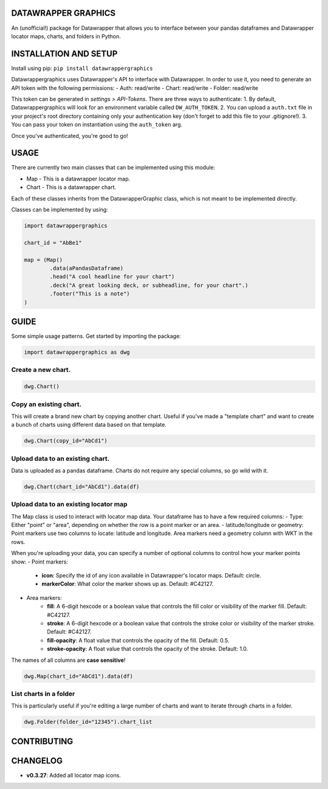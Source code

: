========================
DATAWRAPPER GRAPHICS
========================

An (unofficial!) package for Datawrapper that allows you to interface between your pandas dataframes and Datawrapper locator maps, charts, and folders in Python.

======================
INSTALLATION AND SETUP
======================
Install using pip:
``pip install datawrappergraphics``

Datawrappergraphics uses Datawrapper's API to interface with Datawrapper. In order to use it, you need to generate an API token with the following permissions:
- Auth: read/write
- Chart: read/write
- Folder: read/write

This token can be generated in *settings > API-Tokens*. There are three ways to authenticate:
1. By default, Datawrappergraphics will look for an environment variable called ``DW_AUTH_TOKEN``.
2. You can upload a ``auth.txt`` file in your project's root directory containing only your authentication key (don't forget to add this file to your .gitignore!).
3. You can pass your token on instantiation using the ``auth_token`` arg.

Once you've authenticated, you're good to go!

====================
USAGE
====================
There are currently two main classes that can be implemented using this module:

* Map - This is a datawrapper locator map.
* Chart - This is a datawrapper chart.

Each of these classes inherits from the DatawrapperGraphic class, which is not meant to be implemented directly.

Classes can be implemented by using:

.. code-block:: python

        import datawrappergraphics

        chart_id = "AbBe1"

        map = (Map()
                .data(aPandasDataframe)
                .head("A cool headline for your chart")
                .deck("A great looking deck, or subheadline, for your chart".)
                .footer("This is a note")
        )

==========================
GUIDE
==========================

Some simple usage patterns. Get started by importing the package:

.. code-block:: python

        import datawrappergraphics as dwg

Create a new chart.
==========================

.. code-block:: python

        dwg.Chart()

Copy an existing chart.
==========================

This will create a brand new chart by copying another chart. Useful if you've made a "template chart" and want to create a bunch of charts using different data based on that template.

.. code-block:: python

        dwg.Chart(copy_id="AbCd1")


Upload data to an existing chart.
==========================

Data is uploaded as a pandas dataframe. Charts do not require any special columns, so go wild with it.

.. code-block:: python

        dwg.Chart(chart_id="AbCd1").data(df)


Upload data to an existing locator map
==========================

The Map class is used to interact with locator map data. Your dataframe has to have a few required columns:
- Type: Either "point" or "area", depending on whether the row is a point marker or an area.
- latitude/longitude or geometry: Point markers use two columns to locate: latitude and longitude. Area markers need a geometry column with WKT in the rows.

When you're uploading your data, you can specify a number of optional columns to control how your marker points show:
- Point markers:
    - **icon**: Specify the id of any icon available in Datawrapper's locator maps. Default: circle.
    - **markerColor**: What color the marker shows up as. Default: #C42127.
- Area markers:
    - **fill**: A 6-digit hexcode or a boolean value that controls the fill color or visibility of the marker fill. Default: #C42127.
    - **stroke**: A 6-digit hexcode or a boolean value that controls the stroke color or visibility of the marker stroke. Default: #C42127.
    - **fill-opacity**: A float value that controls the opacity of the fill. Default: 0.5.
    - **stroke-opacity**: A float value that controls the opacity of the stroke. Default: 1.0.

The names of all columns are **case sensitive**!

.. code-block:: python

        dwg.Map(chart_id="AbCd1").data(df)

List charts in a folder
==========================

This is particularly useful if you're editing a large number of charts and want to iterate through charts in a folder.

.. code-block:: python

        dwg.Folder(folder_id="12345").chart_list

=======================
CONTRIBUTING
=======================


=======================
CHANGELOG
=======================

- **v0.3.27**: Added all locator map icons.